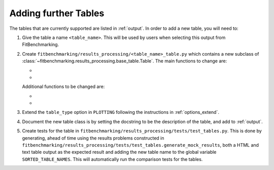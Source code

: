 .. _tables:

#####################
Adding further Tables
#####################


The tables that are currently supported are listed in :ref:`output`.
In order to add a new table, you will need to:

1. Give the table a name ``<table_name>``. This will be used by users when
   selecting this output from FitBenchmarking.
2. Create ``fitbenchmarking/results_processing/<table_name>_table.py``
   which contains a new subclass of
   :class:`~fitbenchmarking.results_processing.base_table.Table`.
   The main functions to change are:

   - .. automethod:: fitbenchmarking.results_processing.base_table.Table.get_values
        :noindex:

   - .. automethod:: fitbenchmarking.results_processing.base_table.Table.display_str
        :noindex:

   Additional functions to be changed are:

   - .. automethod:: fitbenchmarking.results_processing.base_table.Table.get_colour
        :noindex:


         
   - .. automethod:: fitbenchmarking.results_processing.base_table.Table.colour_highlight
        :noindex:

3. Extend the ``table_type`` option in ``PLOTTING`` following the instructions in
   :ref:`options_extend`.
	   
4. Document the new table class is by setting the docstring to be
   the description of the table, and add to :ref:`output`.
   
5. Create tests for the table in
   ``fitbenchmarking/results_processing/tests/test_tables.py``. This is done
   by generating, ahead of time using the results problems constructed in
   ``fitbenchmarking/results_processing/tests/test_tables.generate_mock_results``, both a HTML and text table output as the expected
   result and adding the new table name to the global variable
   ``SORTED_TABLE_NAMES``. This will automatically run the comparison tests for the tables.

